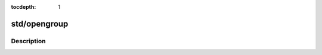 :tocdepth: 1

.. index:: module: std/opengroup

*************
std/opengroup
*************

.. only:: html

   .. contents::
      :local:
      :backlinks: entry
      :depth: 2

Description
-----------

.. dry:module:: std/opengroup
